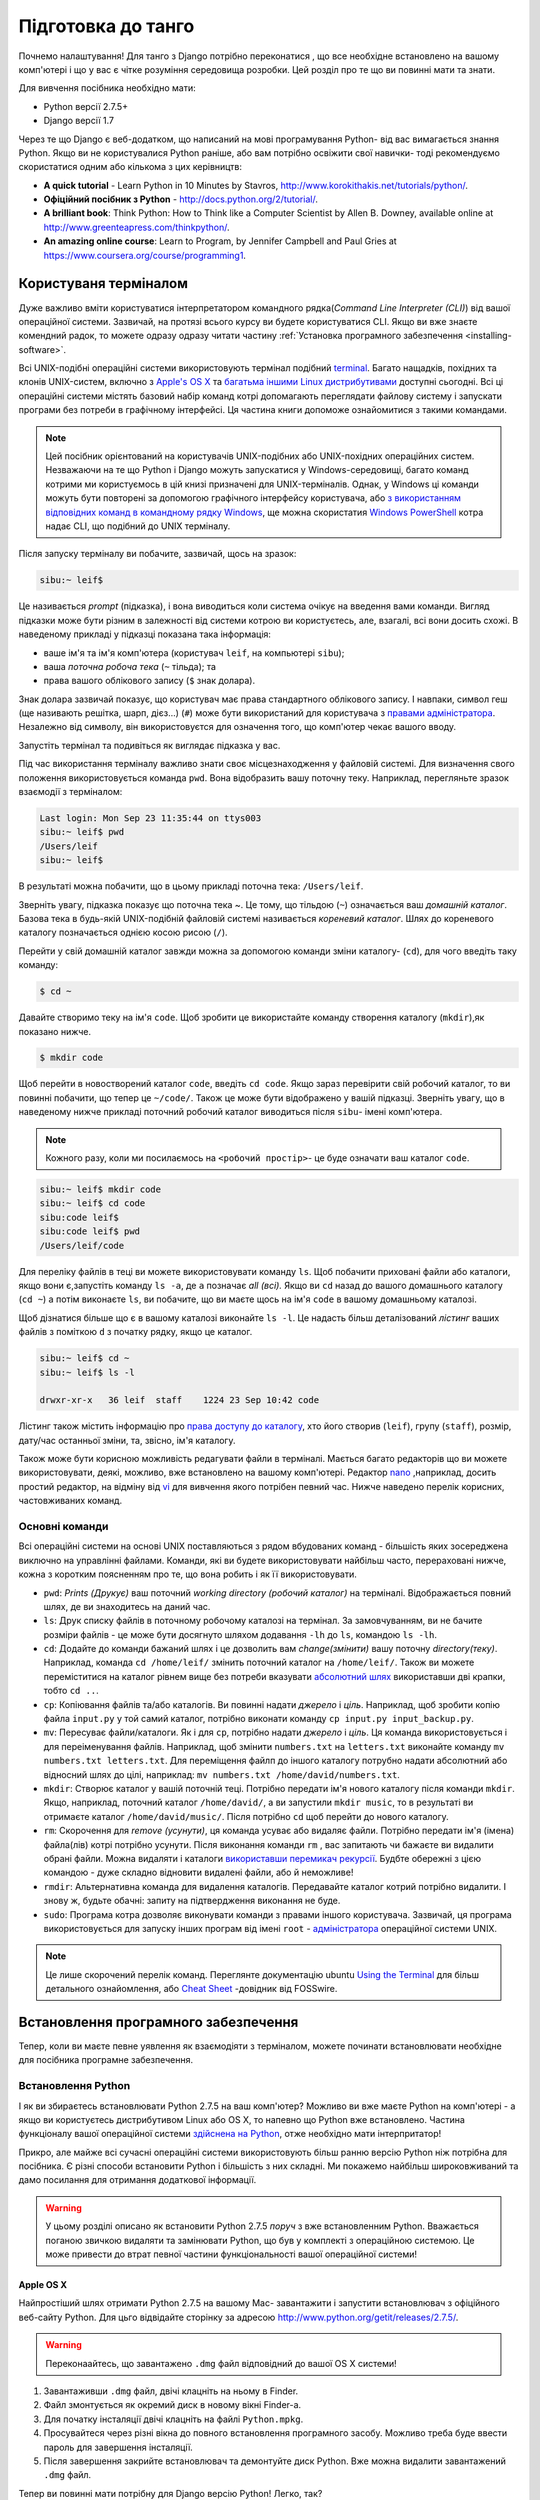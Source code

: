 .. _requirements-label:

Підготовка до танго
===================
Почнемо налаштування! Для танго з Django потрібно переконатися , що все необхідне встановлено на вашому комп'ютері і що у вас є чітке розуміння середовища розробки. Цей розділ про те що ви повинні мати та знати.

Для вивчення посібника необхідно мати:

* Python версії 2.7.5+
* Django версії 1.7

Через те що Django є веб-додатком, що написаний на мові програмування Python- від вас вимагається знання Python. Якщо ви не користувалися Python раніше, або вам потрібно освіжити свої навички- тоді рекомендуємо скористатися одним або кількома з цих керівництв:

* **A quick tutorial** - Learn Python in 10 Minutes by Stavros, http://www.korokithakis.net/tutorials/python/.
* **Офіційний посібник з Python** - http://docs.python.org/2/tutorial/.
* **A brilliant book**: Think Python: How to Think like a Computer Scientist by Allen B. Downey, available online at http://www.greenteapress.com/thinkpython/.
* **An amazing online course**: Learn to Program, by Jennifer Campbell and Paul Gries at https://www.coursera.org/course/programming1.

Користуваня терміналом
----------------------
Дуже важливо вміти користуватися інтерпретатором командного рядка(*Command Line Interpreter (CLI)*) від вашої операційної системи. Зазвичай, на протязі всього курсу ви будете користуватися CLI. Якщо ви вже знаєте комендний радок, то можете одразу одразу читати частину :ref:`Установка програмного забезпечення <installing-software>`.

Всі UNIX-подібні операційні системи використовують термінал подібний  `terminal <http://www.ee.surrey.ac.uk/Teaching/Unix/unixintro.html>`_. Багато нащадків, похідних та клонів UNIX-систем, включно з `Apple's OS X <http://en.wikipedia.org/wiki/OS_X>`_ та `багатьма іншими Linux дистрибутивами <http://en.wikipedia.org/wiki/List_of_Linux_distributions>`_ доступні сьогодні. Всі ці операційні системи містять базовий набір команд котрі допомагають переглядати файлову систему і запускати програми без потреби в графічному інтерфейсі. Ця частина книги допоможе ознайомитися з такими командами.

.. note:: Цей посібник орієнтований на користувачів UNIX-подібних або UNIX-похідних операційних систем. Незважаючи на те що Python і Django можуть запускатися у Windows-середовищі, багато команд котрими ми користуємось в цій книзі призначені для UNIX-терміналів. Однак, у Windows ці команди можуть бути повторені за допомогою графічного інтерфейсу користувача, або `з використанням відповідних команд в командному рядку  Windows <http://www.ai.uga.edu/mc/winforunix.html>`_, ще можна скористатия `Windows PowerShell <http://technet.microsoft.com/en-us/library/bb978526.aspx>`_ котра надає CLI, що подібний до UNIX терміналу.

Після запуску терміналу ви побачите, зазвичай, щось на зразок:

.. code-block:: guess

    sibu:~ leif$

Це називається *prompt* (підказка), і вона виводиться коли система очікує на введення вами команди. Вигляд підказки може бути різним в залежності від системи котрою ви користуєтесь, але, взагалі, всі вони досить схожі. В наведеному прикладі у підказці показана така інформація:

* ваше ім'я та ім'я комп'ютера (користувач ``leif``, на компьютері ``sibu``);
* ваша *поточна робоча тека* (``~`` тільда); та
* права вашого облікового запису (``$`` знак долара).

Знак долара зазвичай показує, що користувач має права стандартного облікового запису. І навпаки, символ геш (ще називають решітка, шарп, дієз...) (``#``) може бути використаний для користувача з `правами адміністратора <http://en.wikipedia.org/wiki/Superuser>`_. Незалежно від символу, він використовуєтся для означення того, що комп'ютер чекає вашого вводу.

Запустіть термінал та подивіться як виглядає підказка у вас.

Під час використання терміналу важливо знати своє місцезнаходження у файловій системі. Для визначення свого положення використовується команда ``pwd``. Вона відобразить вашу поточну теку. Наприклад, перегляньте зразок взаємодії з терміналом:

.. code-block:: guess

    Last login: Mon Sep 23 11:35:44 on ttys003
    sibu:~ leif$ pwd
    /Users/leif
    sibu:~ leif$

В результаті можна побачити, що в цьому прикладі поточна тека: ``/Users/leif``.

Зверніть увагу, підказка показує що поточна тека ~. Це тому, що тільдою (``~``) означається ваш *домашній каталог*. Базова тека в будь-якій UNIX-подібній файловій системі називається *кореневий каталог*. Шлях до кореневого каталогу позначається однією косою рисою (``/``).

Перейти у свій домашній каталог завжди можна за допомогою команди зміни каталогу- (``cd``), для чого введіть таку команду:

.. code-block:: guess

    $ cd ~

Давайте створимо теку на ім'я ``code``. Щоб зробити це використайте команду створення каталогу (``mkdir``),як показано нижче.

.. code-block:: guess

    $ mkdir code

Щоб перейти в новостворений каталог ``code``, ввeдіть ``cd code``. Якщо зараз перевірити свій робочий каталог, то ви повинні побачити, що тепер це ``~/code/``. Також це може бути відображено у вашій підказці. Зверніть увагу, що в наведеному нижче прикладі поточний робочий каталог виводиться після ``sibu``- імені комп'ютера.

.. note:: Кожного разу, коли ми посилаємось на ``<робочий простір>``- це буде означати ваш каталог ``code``.

.. code-block:: guess

    sibu:~ leif$ mkdir code
    sibu:~ leif$ cd code
    sibu:code leif$
    sibu:code leif$ pwd
    /Users/leif/code

Для переліку файлів в теці ви можете використовувати команду ``ls``. Щоб побачити приховані файли або каталоги, якщо вони є,запустіть команду ``ls -a``, де ``a`` позначає *all (всі).*  Якщо ви ``cd`` назад до вашого домашнього каталогу (``cd ~``) а потім виконаєте ``ls``, ви побачите, що ви маєте щось на ім'я ``code`` в вашому домашньому каталозі.

Щоб дізнатися більше що є в вашому каталозі виконайте ``ls -l``. Це надасть більш деталізований  *лістинг* ваших файлів з поміткою ``d`` з початку рядку, якщо це каталог.

.. code-block:: guess

    sibu:~ leif$ cd ~
    sibu:~ leif$ ls -l

    drwxr-xr-x   36 leif  staff    1224 23 Sep 10:42 code

Лістинг також містить інформацію про `права доступу до каталогу <http://www.elated.com/articles/understanding-permissions/>`_, хто його створив (``leif``), групу (``staff``), розмір, дату/час останньої зміни, та, звісно, ім'я каталогу.

Також може бути корисною можливість редагувати файли в терміналі. Мається багато редакторів що ви можете використовувати, деякі, можливо, вже встановлено на вашому комп'ютері. Редактор `nano <http://www.nano-editor.org/>`_ ,наприклад, досить простий редактор, на відміну від `vi <http://en.wikipedia.org/wiki/Vi>`_ для вивчення якого потрібен певний час. Нижче наведено перелік корисних, частовживаних команд.

Основні команди
***************
Всі операційні системи на основі  UNIX поставляються з рядом вбудованих команд - більшість яких зосереджена виключно на управлінні файлами. Команди, які ви будете використовувати найбільш часто, перераховані нижче, кожна з коротким поясненням про те, що вона робить і як її використовувати.

- ``pwd``: *Prints (Друкує)* ваш поточний *working directory (робочий каталог)* на терміналі. Відображається повний шлях, де ви знаходитесь на даний час.
- ``ls``: Друк списку файлів в поточному робочому каталозі на термінал. За замовчуванням, ви не бачите розміри файлів - це може бути досягнуто шляхом додавання ``-lh`` до ``ls``, командою ``ls -lh``.
- ``cd``: Додайте до команди бажаний шлях і це дозволить вам *change(змінити)* вашу поточну *directory(теку)*. Наприклад, команда ``cd /home/leif/`` змінить поточний каталог на ``/home/leif/``. Також ви можете переміститися на каталог рівнем вище без потреби вказувати `абсолютний шлях <http://www.uvsc.edu/disted/decourses/dgm/2120/IN/steinja/lessons/06/06_04.html>`_ використавши дві крапки, тобто ``cd ..``.
- ``cp``: Копіювання файлів та/або каталогів. Ви повинні надати *джерело* і *ціль*. Наприклад, щоб зробити копію файла ``input.py`` у той самий каталог, потрібно виконати команду ``cp input.py input_backup.py``.
- ``mv``: Пересуває файли/каталоги. Як і для ``cp``, потрібно надати *джерело* і *ціль*. Ця команда використовується і для переіменування файлів. Наприклад, щоб змінити ``numbers.txt`` на ``letters.txt`` виконайте команду ``mv numbers.txt letters.txt``. Для переміщення файлп до іншого каталогу потрубно надати абсолютний або відносний шлях до цілі, наприклад: ``mv numbers.txt /home/david/numbers.txt``.
- ``mkdir``: Створює каталог у вашій поточній теці. Потрібно передати ім'я нового каталогу після команди ``mkdir``. Якщо, наприклад, поточний каталог ``/home/david/``, а ви запустили ``mkdir music``, то в результаті ви отримаєте каталог ``/home/david/music/``. Після потрібно ``cd`` щоб перейти до нового каталогу.
- ``rm``: Скорочення для *remove (усунути)*, ця команда усуває або видаляє файли. Потрібно передати ім'я (імена) файла(лів) котрі потрібно усунути. Після виконання команди ``rm`` , вас запитають чи бажаєте ви видалити обрані файли. Можна видаляти і каталоги `використавши перемикач рекурсії <http://www.computerhope.com/issues/ch000798.htm>`_. Будбте обережні з цією командою - дуже складно відновити видалені файли, або й неможливе!
- ``rmdir``: Альтернативна команда для видалення каталогів. Передавайте каталог котрий потрібно видалити. І знову ж, будьте обачні: запиту на підтвердження виконання не буде.
- ``sudo``: Програма котра дозволяє виконувати команди з правами іншого користувача. Зазвичай, ця програма використовується для запуску інших програм від імені ``root`` - `адміністратора <http://en.wikipedia.org/wiki/Superuser>`_  операційної системи UNIX.

.. note:: Це лише скорочений перелік команд. Переглянте документацію ubuntu `Using the Terminal <https://help.ubuntu.com/community/UsingTheTerminal>`_  для більш детального ознайомлення, або `Cheat Sheet
 <http://fosswire.com/post/2007/08/unixlinux-command-cheat-sheet/>`_  -довідник від FOSSwire.

.. _installing-software:

Встановлення програмного забезпечення
-------------------------------------
Тепер, коли ви маєте певне уявлення як взаємодіяти з терміналом, можете починати встановлювати необхідне для посібника програмне забезпечення.

Встановлення Python
*******************
І як ви збираєтесь встановлювати Python 2.7.5 на ваш комп'ютер? Можливо ви вже маєте Python на комп'ютері - а якщо ви користуєтесь дистрибутивом Linux або OS X, то напевно  що Python вже встановлено. Частина функціоналу вашої операційної системи `здійснена на Python <http://en.wikipedia.org/wiki/Yellowdog_Updater,_Modified>`_, отже необхідно мати інтерпритатор!

Прикро, але майже всі сучасні операційні системи використовують більш ранню версію Python ніж потрібна для посібника. Є різні способи встановити Python і більшість з них складні. Ми покажемо найбільш широковживаний та дамо посилання для отримання додаткової інформації.

.. warning:: У цьому розділі описано як встановити Python 2.7.5 *поруч* з вже встановленним Python. Вважається поганою звичкою видаляти та замінювати Python, що був у комплекті з операційною системою. Це може привести до втрат певної частини функціональності вашої операційної системи!

Apple OS X
..........
Найпростіший шлях отримати Python 2.7.5 на вашому Mac- завантажити і запустити встановлювач з офіційного веб-сайту Python. Для цьго відвідайте сторінку за адресою http://www.python.org/getit/releases/2.7.5/.

.. warning:: Переконаайтесь, що завантажено ``.dmg`` файл відповідний до вашої OS X системи!

#. Завантаживши ``.dmg`` файл, двічі клацніть на ньому в Finder.
#. Файл змонтується як окремий диск в новому вікні Finder-а.
#. Для початку інсталяції двічі клацніть на файлі ``Python.mpkg``.
#. Просувайтеся через різні вікна до повного встановлення програмного засобу. Можливо треба буде ввести пароль для завершення інсталяції.
#. Після завершення закрийте встановлювач та демонтуйте диск Python. Вже можна видалити завантажений ``.dmg`` файл.

Тепер ви повинні мати потрібну для Django версію Python! Легко, так?

Дистрибутиви Linux
..................
На жаль, є багато способів завантаження,інсталяції та запусу оновленої версії Python для Linux. Погіршує стан те, що методології різняться від дистрибутиву до дистрибутиву. Наприклад, інструкції для інсталяції Python на `Fedora <http://fedoraproject.org/>`_ може різнитися від такої ж на `Ubuntu <http://www.ubuntu.com/>`_ .

Однак, не всі надії втрачено. Дивовижний інструмент (або *менеджер середовища Python*) що називається `pythonbrew <https://github.com/utahta/pythonbrew>`_ може допомогти нам розібратися в цьому питанні. Він надає легкий шлях для інсталяції та керування різними версіями Python, тобто ви можете залишити у спокої Python вашої операційної системи.
Взяті з інструкцій наданих на `сторінці pythonbrew на GitHub <https://github.com/utahta/pythonbrew>`_ та з `відповіді на питання в Stack Overflow  <http://stackoverflow.com/questions/5233536/python-2-7-on-ubuntu>`_, наступні кроки інсталюють Python 2.7.5 на ваш дистрибутив Linux.

#. Відкрийте нове вікно терміналу.
#. Виконайте команду ``curl -kL http://xrl.us/pythonbrewinstall | bash``. Вона завантажить інсталятьр та запустить його в терміналі. Таким чином інсталюється pythonbrew до каталогу ``~/.pythonbrew``. Пам'ятайте, що тільда (``~``) означає ваш домашній каталог!
#. Після вам потрібно відредагувати файл ``~/.bashrc``. В будь-якому текстовому редакторі (на кшталт ``gedit``, ``nano``, ``vi`` або ``emacs``), додайте такий рядок в кінці файлу ``~/.bashrc``: ``[[ -s $HOME/.pythonbrew/etc/bashrc ]] && source $HOME/.pythonbrew/etc/bashrc``
#. Після збереження файлу ``~/.bashrc``, закрийте та відкрийте термінал. Це потрібно для застосування змін.
#. Запустіть команду ``pythonbrew install 2.7.5`` щоб встановити Python 2.7.5.
#. Потім потрібно *включити* Python 2.7.5 як *активну* інсталяцію Python. Для цього виконайте команду ``pythonbrew switch 2.7.5``.
#. Тепер Python 2.7.5 повинен бути інстальований та готовий до запуску.

.. note:: Каталоги та файли назви котрих починаються з крапки можуть розгядатися як еквівалент *прихованих файлів* у Windows. `Файли з крапкою <http://en.wikipedia.org/wiki/Dot-file>`_ зазвичай приховані для засобів перегляду каталогів, та широковживані для файлів конфігурації. Можна користуватись командою ``ls`` для перегляду прихованих файлів. Для цього до команди додайте ``-a``, тобто ``ls -a``.

.. _requirements-install-python-windows:

Windows
.......
За замовчуванням, Microsoft Windows не має інстальованого Python. Це означає, що нема потреби хвилюватися з приводу збереження існуючої версії; установка з нуля повинна чудово спрацювати. Завантажте 64-bit або 32-bit версію Python з `офіційного сайту Python <http://www.python.org/download/>`_. Якщо маєте сумнів щодо завантаження, ви зможете визначитися який у вас комп'ютер 32-bit чи 64-bit подивившись інструкції `на сайті Microsoft <http://windows.microsoft.com/en-gb/windows7/32-bit-and-64-bit-windows-frequently-asked-questions>`_.

#. Коли установник завантаженно, відкрийте файл з того місця, до якого ви завантажили його.
#. Дотримуйтесь інструкцій на екрані, щоб встановити Python.
#. Закрийте програму установки після завершення, видаліть завантажений файл.

По завершенні роботи інсталятора ви повинні мати потрібну версію Python готову до роботи.  За замовчуванням, Python 2.7.5 встановлено в папку ``C:\Python27``. Ми рекомендуємо Вам залишити шлях, як є.

Після закінчення інсталяції запустіть командний рядок і введіть команду ``python``. Якщо ви бачите рядок Python, установка пройшла успішно. Однак, за певних обставин, інсталятор може встановити змінну середовища Windows ``PATH`` не належним чином. Через це команду ``python`` може бути не знайдено. Під Windows 7, ви можете виправити це, виконавши наступне:

#. Клацніть кнопку *Пуск*, клацніть правою кнопкою миші *Мій комп'ютер* і виберіть *Властивості*.
#. Клацніть вкладку *Додатково*.
#. Натисніть кнопку *Змінні оточення* button.
#. У списку *Системні змінні* знайдіть змінну *Path*, клацніть на ній, потім натисніть кнопку *Редагувати...*.
#. В кінці рядка додайте ``;C:\python27;C:\python27\scripts``. Не забудьте крапку з комою - і, звичайно, *не додавайте* пробіл.
#. Натисніть OK в кожному з вікон щоб зберігти зміни.
#. Закрийте всі командні рядки, відкрийте новій, та спробуйте знову запустити команду ``python``.

Таким чином ви повинні отримати повністью робочий Python. Windows XP, `має трохи інші інструкції <http://www.computerhope.com/issues/ch000549.htm>`_, та `теж саме для Windows 8 <http://stackoverflow.com/a/14224786>`_.

Налаштування ``PYTHONPATH``
***************************
З встановленим Python, треба впевнитися що все правильно зроблено. Для цього перевірте що ``PYTHONPATH``
`змінна оточення <http://en.wikipedia.org/wiki/Environment_variable>`_ відповідно налаштована. ``PYTHONPATH`` надає інтерпритатору Python розміщення додаткових Python `пакетів і модулів <http://stackoverflow.com/questions/7948494/whats-the-difference-between-a-python-module-and-a-python-package>`_ котрі розширюють функціональність базової інсталяції Python. Без правильної змінної ``PYTHONPATH`` ми не зможемо встановити і користуватися Django!

Спочатку перевіримо що змінна ``PYTHONPATH`` існує. В залежності від способу установки вона могла бути створена, а могла й ні. Для перевірки на UNIX виконайте в терміналі таке:

.. code-block:: guess

    $ echo $PYTHONPATH

На Windows в командному рядку:

.. code-block:: guess

    $ echo %PYTHONPATH%

Якщо все справно, ви повинні побачити результат схожий на показаний нижче. Звичайно, що на Windows машині ви побачите шлях Windows, який, найбільш вірогідно, починається з диску C.

.. code-block:: guess

    /opt/local/Library/Frameworks/Python.framework/Versions/2.7/lib/python2.7/site-packages:

Це шлях до ``site-packages``- каталогу вашої установки Python, де зберігаються додаткові пакети і модулі Python. Якщо ви бачите шлях, можете продовжувати з наступної частини посібника. Якщо ні, то треба провести невеличке розслідування щоб знайти потрібний шлях. На Windows інсталяції, це тривіальна вправа: ``site-packages`` знаходться в папці ``lib`` вашої установки Python. Наприклад, якщо ви встановили Python до ``C:\Python27``, тоді ``site-packages`` буде в ``C:\Python27\Lib\site-packages\``.

UNIX-подібні операційні системи потребують більш кропіткого розслідування щоб знайти ``site-packages``. Щоб зробити це запустіть інтерпритатор Python. Наведена нижче сессія показує що вам потрібно зробити.

.. code-block:: python

    $ python

    Python 2.7.5 (v2.7.5:ab05e7dd2788, May 13 2013, 13:18:45)
    [GCC 4.2.1 (Apple Inc. build 5666) (dot 3)] on darwin
    Type "help", "copyright", "credits" or "license" for more information.

    >>> import site
    >>> print site.getsitepackages()[0]

    '/Library/Frameworks/Python.framework/Versions/2.7/lib/python2.7/site-packages'

    >>> quit()

Виклик ``site.getsitepackages()`` повертає  перелік шляхів, що вказують на розташування сховищ додаткових пакетів та модулів Python. Зазвичай, першим у цьому переліку буде шлях до каталогу ``site-packages`` - в залежності від вашої інсталяції він може бути в іншій позиції переліку. Якщо ви отримуєте помилку при виконанні ``getsitepackages()`` -впевніться що ви користуєтесь потрібною версією Python. Версія 2.7.5 напевно має цю функцію. Попередні версії - ні.

Рядок котрий виведено як результат виконання ``print site.getsitepackages()[0]`` - шлях до вашого каталогу ``site-packages``. Тепер, отримавши шлях, потрібно додати його до конфігурації. На UNIX-подібних операційних системах відредактуйте ``.bashrc`` ще раз, додавши таке в кінець файлу:


.. code-block:: guess

    export PYTHONPATH=$PYTHONPATH:<PATH_TO_SITE-PACKAGES>

Замініть ``<PATH_TO_SITE-PACKAGES>`` шляхом до вашого каталогу ``site-packages``. Збережіть файл та перезапустіть термінал.

На Windows-системах, користуйтесь інструкціями з розділу :num:`requirements-install-python-windows`. Додайте  ``PYTHONPATH`` змінну зі значенням шляху то теки ``site-packages``, зазвичай це ``C:\Python27\Lib\site-packages\``.

Використання Setuptools та Pip
******************************
Інсталяція та налаштування оточення розробки - це дійсно важлива частина будь-якого проекту. Хоча й можливо встановлювати пакети Python, такі як Django, порізно, але це може призвести до чисельних проблеми і непорозуміннь. Наприклад, як поділитися своїми налаштуваннями з іншим розробником? Як створити такеж оточення на новій машині? Чи оновитися до останньої версії пакету?  Використання менеджера пакетів видаляє більшу частину клопоту у створенні та налаштуванні середовища. В цій книзі ми будемо користуватися *Pip*. Pip це зручна обгортка над менеджером пакетів Python *Setuptools*. Тому що Pip залежить від Setuptools, ми повинні забезпечити, щоб обидві програми були встановлені на вашому комп'ютері.
Для початку, потрібно завантажити Setuptools з `офіційного сайту пакетів Python <https://pypi.python.org/pypi/setuptools/1.1.6>`_. Ви можете завантажити пакет стиснутий ``.tar.gz``. Скористуйтесь вашим улюбленим архіватором та розпакуйте архів. Файли розпакуються до каталогу ``setuptools-1.1.6`` - де ``1.1.6`` це версія Setuptools. З терміналу перейдіть до цього каталогу і виконайте ``ez_setup.py`` як показано нижче.

.. code-block:: guess

    $ cd setuptools-1.1.6
    $ sudo python ez_setup.py

В наведеному вище прикладі ми скористалися ``sudo`` щоб зміни набули чинності в масштабах всієї системи. Друга команда повинна встановити Setuptools. Якщо інсталяція успішна, то повинно з'явитися повідомлення на зразок наведеного нижче.

.. code-block:: guess

    Finished processing dependencies for setuptools==1.1.6

Звичайно, замість ``1.1.6`` буде номер інстальованої версії Setuptools. Якщо ви побачили цей рядок, то можна переходити до встановлення Pip. Це дуже просто і може бути виконано однією простою командою. З терміналу введіть:

.. code-block:: guess

    $ sudo easy_install pip

Ця команда повинна завантажити та встановити Pip, зверніть увагу, ми знову скористалися ``sudo``. Ви повинні побачити рядок, показаний нижче, що є ознакою успішної інсталяції.

.. code-block:: guess

    Finished processing dependencies for pip

Тепер ви можете користуватися Pip  з терміналу. Щоб зробити це, лише надрукуйте ``pip``. Замість повідомлення про невідому команду ви повинні побачити довідку з переліком команд та опцій? які сприймає Pip. Якщо ви це бачите- можете просуватись далі!

.. note:: На Windows комп'ютерах зробіть теж саме. Зауважте, вам не потрібна команда ``sudo``.

Інсталяція Django
*****************
Тепер, після інсталяції Pip, можна легко встановити Django. Відкрийте командний рядок,  або термінал, та виконайте наступну команду:

.. code-block:: guess

    $ pip install -U django==1.7

Якщо ви користуєтесь UNIX-подібною системою і отримуєте повідомлення про відсутність дозволу, знову скористайтесь командою ``sudo``. Тобто, запустіть таку команду:

.. code-block:: guess

    $ sudo pip install -U django==1.7

Менеджер пакунків завантажить Django та встановить його у потрібне місце. По закінченню, Django повинен бути успішно інстальований. Зауважте, що, якщо не скористатися ``==1.7``, може бути встановлена інша версія Django.

Встановлення the Python Imaging Library
***************************************
На протязі курсу з побудови Rango, нам потрібно завантажувати та обробляти зображення. Це означає, що нам знадобиться підтримка від `Pillow (Python Imaging Library) <https://pillow.readthedocs.org/en/latest/>`_. Щоб встановити цей пакунок виконайте:

.. code-block:: guess

    $ pip install pillow

І знову, скористайтесь ``sudo``, якщо потрібно.


Інсталяція інших пакетів Python
*******************************
Варто відзначити, що додаткові пакети Python можуть бути легко завантажені таким же чином. На `The Python Package Index <https://pypi.python.org/pypi>`_ перераховані всі пакети доступні через Pip.

Щоб отримати перелік встановлених пакетів виконайте таку команду:

.. code-block:: guess

    $ pip list

Спільне використання списку пакетів
***********************************
Ви також можете отримати список встановлених пакетів у форматі, який може використовуватися спільно з іншими розробниками. Щоб зробити це, виконайте наступну команду.

.. code-block:: guess

    $ pip freeze > requirements.txt

Якщо ви оглянете ``requirements.txt`` за допомогою команд ``more``, ``less`` or ``cat``, ви побачите туж саму інформацію, але в трохи іншому форматі. Файл ``requirements.txt`` можна використати для повторної установки за допомогою наведеної нижче команди. Це надзвичайно корисно для налаштування середовища на іншому комп'ютері.

::

    $ pip install -r requirements.txt

Інтегроване середовище розробки
-------------------------------
Хоча це і не абсолютно необхідно, але добре інтегроване середовище розробки для Python (IDE) може бути дуже корисним. Існує кілька, з котрих,  можливо, JetBrains' `*PyCharm* <http://www.jetbrains.com/pycharm/>`_ та *PyDev* (плагін до `Eclipse IDE <http://www.eclipse.org/downloads/>`_) найбільн популярні. На `Python Wiki <http://wiki.python.org/moin/IntegratedDevelopmentEnvironments>`_ можна подивитись актуальний перелік Python IDE.

Оберіть яке краще пасує, але зауважте, що деякі потребують придбання ліцензії для використання. В ідеалі, треба обирати IDE котре підтримує інтеграцію з Django. PyCharm та PyDev підтримують Django "з коробки" - лише треба налаштувати IDE на версію Python що ви використовуєте.



Віртуальні оточення
*******************
Майже все готово до роботи! Однак, перш ніж ми продовжимо, варто відзначити, що, хоча, ця інсталяція достатня для початку, маємо кілька недоліків. Що робити якщо ви маєте додаток, що потребує іншої версії Python для запуску? Або ви хочете використовувати нову версію Django, і, в одночас, вам необхідно підтримувати старий проект Django 1.7?

Рішення полягає в використанні `віртуального оточення <http://simononsoftware.com/virtualenv-tutorial/>`_. Віртуальні оточення дають можливість співіснувати кільком інсталяціям Python та його пакунків. В даний час це загальноприйнятий підхід до налаштування установки Python.

Вони досить прості в налаштуванні, якщо ви маєте pip, та знаєте потрібні команди. Лише треба встановити кілька додаткових пакунків.

::

    $ pip install virtualenv
    $ pip install virtualenvwrapper


Перший пакунок забезпечує інфраструктуру для створення віртуального оточення. Переглянте `немагічне введення до Pip та Virtualenv для початківців Python <http://dabapps.com/blog/introduction-to-pip-and-virtualenv-python/>`_ від Jamie Matthews для детального вивчення як користуватися virtualenv. Однак, використання лише *virtualenv* доволі складне. Другий пакунок встановлює обгортку для virtualenv і робить життя набагато легчим.

Якщо ви користуєтесь операційною системою на базі linux/unix, то для використання цієї обгортки потрібно викликати таку команду:
::

    $ source virtualenvwrapper.sh

Булоб добре додати цей рядок до вашого bash/profile скрипту щоб не виконувати цю команду кожного разу при використанні віртуального оточення.

Але, якщо ви працюєте у windows, потрібно встановити пакунок `virtualenvwrapper-win <https://pypi.python.org/pypi/virtualenvwrapper-win>`_ :


::

    $ pip install virtualenvwrapper-win



Тепер все готово для створення віртуального оточення:

::

    $ mkvirtualenv rango

Ви можете отримати перелік віртуальних оточень командою ``lsvirtualenv``, та активувати потрібне за допомогою команди:

::

    $ workon rango
    (rango)$

Підказка командного рядка змінаться і покаже ім'я поточного віртуального оточення, тобто rango. Тепер, у віртуальному оточенні, ви можете встановлювати будь-які пакунки, не зашкодивши стандартному або іншому оточенню. Спробуйте ``pip list`` щоб переконатися що ви не маєте Django або Pillow встановленими в вашому оточенні. Тепер скористайтеся pip для встановлення пакунків.

Далі, коли ми будемо розгортати наш додаток, ми виконаємо схожий процес (дивіться розділ :ref:`Розгортання вашого додатку <virtual-environment>`) та налаштуємо віртуальне оточення на PythonAnywhere.

Репозиторій коду
****************
Ми повинні також зауважити, що при розробці коду вам слід зберігати свій код за допомогою системи контролю версій на зразок `SVN <http://subversion.tigris.org/>`_ або `GIT <http://git-scm.com/>`_. Зараз ми не будемо розгядати це питання, однак надамо посилання :ref:`crash course on GIT <git-crash-course>`. Ми настійно радимо налаштувати репозиторій GIT для ваших проектів. Це може врятувати вас від катастрофи.




Вправи
------
Щоб призвичаїтися до оточення спробуйте виконати такі вправи:

* Встановіть Python 2.7.5+ та Pip.
* Пограйтесь з командним рядком та створіть каталог на ім'я ``code``, який ми використаємо для створення нашого проекту.
* Встановіть пакунки Django та Pillow.
* Налаштуйте віртуальне оточення
* Налаштуйте обліковий запис на GitHub
* Завантажте та встановіть інтегроване середовище розробки (на зразок PyCharm)
* Ми виклали код з книжки на GitHub `Tango With Django Book <https://github.com/leifos/tango_with_django_book>`_  та додаток, що ви розробляєте, можна подивитись за адресою  `Rango Application <https://github.com/leifos/tango_with_django>`_ .
    * Якщо ви помітили будь-які помилки або проблеми з книгою, ви можете зробити запит на зміну!
    * Якщо у вас є які-небудь проблеми з вправами, ви можете перевірити репозиторій і подивитися, як ми завершили їх.
